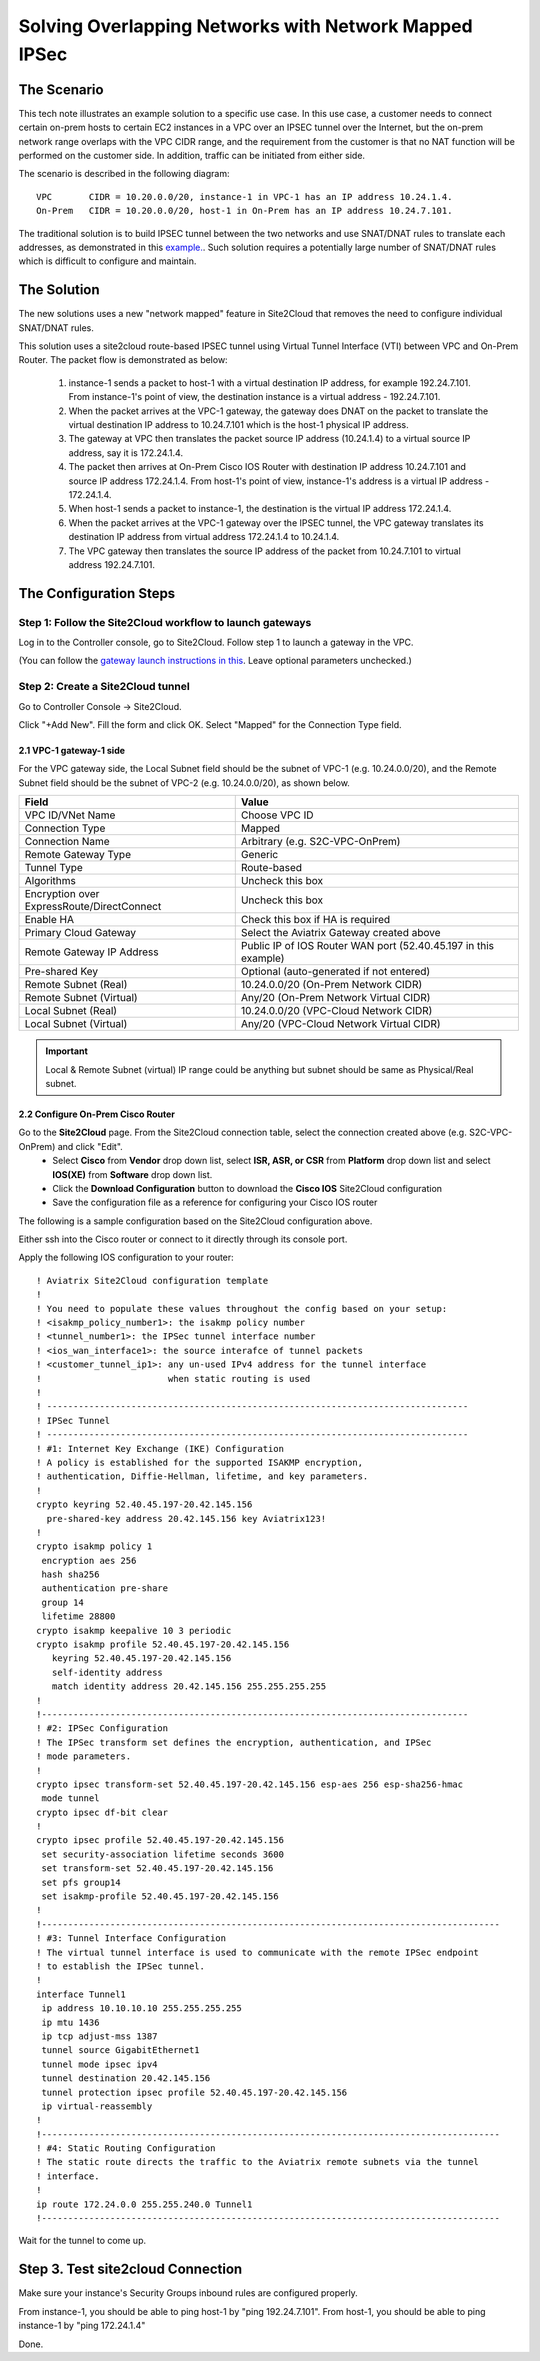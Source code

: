 

.. meta::
   :description: Create site2cloud connection with overlap network address ranges
   :keywords: site2cloud, VGW, SNAT, DNAT, Overlap Network CIDR, overlap CIDRs, Route Based IPSec


===========================================================================================
Solving Overlapping Networks with Network Mapped IPSec 
===========================================================================================

The Scenario
------------------

This tech note illustrates an example solution to a specific use case. In this use case, a customer needs to connect certain
on-prem hosts to certain EC2 instances in a VPC over an IPSEC tunnel over the Internet, but the on-prem network range overlaps with the VPC CIDR range, and the requirement from the customer is that no NAT function will be performed on the customer side. In addition, traffic can be initiated from either side.

The scenario is described in the following diagram:

|overlap_rbi|


::

  VPC       CIDR = 10.20.0.0/20, instance-1 in VPC-1 has an IP address 10.24.1.4.
  On-Prem   CIDR = 10.20.0.0/20, host-1 in On-Prem has an IP address 10.24.7.101.

The traditional solution is to build IPSEC tunnel between the two networks and use SNAT/DNAT rules to translate each addresses, as
demonstrated in this `example. <https://docs.aviatrix.com/HowTos/connect_overlap_cidrs.html>`_. Such solution requires a potentially
large number of SNAT/DNAT rules which is difficult to configure and maintain.

The Solution
------------------

The new solutions uses a new "network mapped" feature in Site2Cloud that removes the need to configure individual SNAT/DNAT rules. 

This solution uses a site2cloud route-based IPSEC tunnel using Virtual Tunnel Interface (VTI) between VPC and On-Prem Router. The packet flow is demonstrated as below:

 1. instance-1 sends a packet to host-1 with a virtual destination IP address, for example 192.24.7.101. From instance-1's point of view, the destination instance is a virtual address - 192.24.7.101.
 #. When the packet arrives at the VPC-1 gateway, the gateway does DNAT on the packet to translate the virtual destination IP address to 10.24.7.101 which is the host-1 physical IP address.
 #. The gateway at VPC then translates the packet source IP address (10.24.1.4) to a virtual source IP address, say it is 172.24.1.4.
 #. The packet then arrives at On-Prem Cisco IOS Router with destination IP address 10.24.7.101 and source IP address 172.24.1.4. From host-1's point of view, instance-1's address is a virtual IP address - 172.24.1.4.
 #. When host-1 sends a packet to instance-1, the destination is the virtual IP address 172.24.1.4.
 #.  When the packet arrives at the VPC-1 gateway over the IPSEC tunnel, the VPC gateway translates its destination IP address from virtual address 172.24.1.4 to 10.24.1.4.
 #. The VPC gateway then translates the source IP address of the packet from 10.24.7.101 to virtual address 192.24.7.101.


The Configuration Steps
----------------------------

Step 1: Follow the Site2Cloud workflow to launch gateways
~~~~~~~~~~~~~~~~~~~~~~~~~~~~~~~~~~~~~~~~~~~~~~~~~~~~~~~~~~~~~~~

Log in to the Controller console, go to Site2Cloud. Follow step 1 to launch a gateway in the VPC.

(You can follow the `gateway launch instructions in this <http://docs.aviatrix.com/HowTos/gateway.html>`_. Leave optional parameters unchecked.)


Step 2: Create a Site2Cloud tunnel
~~~~~~~~~~~~~~~~~~~~~~~~~~~~~~~~~~~~~~~~~~~~~~~~~~~~~~~~~~~~~~~~~~~~~~~

Go to Controller Console -> Site2Cloud.

Click "+Add New". Fill the form and click OK. Select "Mapped" for the Connection Type field.

|s2c_connection|


2.1 VPC-1 gateway-1 side
#########################

For the VPC gateway side, the Local Subnet field should be the subnet of VPC-1 (e.g. 10.24.0.0/20), and the Remote Subnet field should be the subnet of VPC-2 (e.g. 10.24.0.0/20), as shown below.

==================================================                =======================================================================
  **Field**                                                         **Value**
==================================================                =======================================================================
  VPC ID/VNet Name                                                  Choose VPC ID
  Connection Type                                                   Mapped
  Connection Name                                                   Arbitrary (e.g. S2C-VPC-OnPrem)
  Remote Gateway Type                                               Generic
  Tunnel Type                                                       Route-based
  Algorithms                                                        Uncheck this box
  Encryption over ExpressRoute/DirectConnect                        Uncheck this box
  Enable HA                                                         Check this box if HA is required
  Primary Cloud Gateway                                             Select the Aviatrix Gateway created above
  Remote Gateway IP Address                                         Public IP of IOS Router WAN port (52.40.45.197 in this example)
  Pre-shared Key                                                    Optional (auto-generated if not entered)
  Remote Subnet (Real)                                              10.24.0.0/20 (On-Prem Network CIDR)
  Remote Subnet (Virtual)                                           Any/20 (On-Prem Network Virtual CIDR)
  Local Subnet  (Real)                                              10.24.0.0/20 (VPC-Cloud Network CIDR)
  Local Subnet  (Virtual)                                           Any/20 (VPC-Cloud Network Virtual CIDR)
==================================================                =======================================================================


|vpc_to_onprem_rbipsec|

.. important::
    Local & Remote Subnet (virtual) IP range could be anything but subnet should be same as Physical/Real subnet.

2.2 Configure On-Prem Cisco Router
###################################

Go to the **Site2Cloud** page. From the Site2Cloud connection table, select the connection created above (e.g. S2C-VPC-OnPrem) and click "Edit".
     - Select **Cisco** from **Vendor** drop down list, select **ISR, ASR, or CSR** from **Platform** drop down list and select **IOS(XE)** from **Software** drop down list.
     - Click the **Download Configuration** button to download the **Cisco IOS** Site2Cloud configuration
     - Save the configuration file as a reference for configuring your Cisco IOS router

The following is a sample configuration based on the Site2Cloud configuration above.

|ios_config_template|

Either ssh into the Cisco router or connect to it directly through its console port.

Apply the following IOS configuration to your router:

::

    ! Aviatrix Site2Cloud configuration template
    !
    ! You need to populate these values throughout the config based on your setup:
    ! <isakmp_policy_number1>: the isakmp policy number
    ! <tunnel_number1>: the IPSec tunnel interface number
    ! <ios_wan_interface1>: the source interafce of tunnel packets
    ! <customer_tunnel_ip1>: any un-used IPv4 address for the tunnel interface
    !                        when static routing is used
    !
    ! --------------------------------------------------------------------------------
    ! IPSec Tunnel
    ! --------------------------------------------------------------------------------
    ! #1: Internet Key Exchange (IKE) Configuration
    ! A policy is established for the supported ISAKMP encryption,
    ! authentication, Diffie-Hellman, lifetime, and key parameters.
    !
    crypto keyring 52.40.45.197-20.42.145.156
      pre-shared-key address 20.42.145.156 key Aviatrix123!
    !
    crypto isakmp policy 1
     encryption aes 256
     hash sha256
     authentication pre-share
     group 14
     lifetime 28800
    crypto isakmp keepalive 10 3 periodic
    crypto isakmp profile 52.40.45.197-20.42.145.156
       keyring 52.40.45.197-20.42.145.156
       self-identity address
       match identity address 20.42.145.156 255.255.255.255
    !
    !---------------------------------------------------------------------------------
    ! #2: IPSec Configuration
    ! The IPSec transform set defines the encryption, authentication, and IPSec
    ! mode parameters.
    !
    crypto ipsec transform-set 52.40.45.197-20.42.145.156 esp-aes 256 esp-sha256-hmac
     mode tunnel
    crypto ipsec df-bit clear
    !
    crypto ipsec profile 52.40.45.197-20.42.145.156
     set security-association lifetime seconds 3600
     set transform-set 52.40.45.197-20.42.145.156
     set pfs group14
     set isakmp-profile 52.40.45.197-20.42.145.156
    !
    !---------------------------------------------------------------------------------------
    ! #3: Tunnel Interface Configuration
    ! The virtual tunnel interface is used to communicate with the remote IPSec endpoint
    ! to establish the IPSec tunnel.
    !
    interface Tunnel1
     ip address 10.10.10.10 255.255.255.255
     ip mtu 1436
     ip tcp adjust-mss 1387
     tunnel source GigabitEthernet1
     tunnel mode ipsec ipv4
     tunnel destination 20.42.145.156
     tunnel protection ipsec profile 52.40.45.197-20.42.145.156
     ip virtual-reassembly
    !
    !---------------------------------------------------------------------------------------
    ! #4: Static Routing Configuration
    ! The static route directs the traffic to the Aviatrix remote subnets via the tunnel
    ! interface.
    !
    ip route 172.24.0.0 255.255.240.0 Tunnel1
    !---------------------------------------------------------------------------------------


Wait for the tunnel to come up.


Step 3. Test site2cloud Connection
---------------------------------------------------------

Make sure your instance's Security Groups inbound rules are configured properly.

From instance-1, you should be able to ping host-1 by "ping 192.24.7.101".
From host-1, you should be able to ping instance-1 by "ping 172.24.1.4"

Done.

.. |s2c_connection| image:: connect_overlap_cidrs_media/s2c_connection.png
   :scale: 35%

.. |overlap_rbi| image:: connect_overlap_cidrs_media/overlap_rbi.png
   :scale: 40%

.. |vpc_to_onprem_rbipsec| image:: connect_overlap_cidrs_media/vpc_to_onprem_rbipsec.png
   :scale: 35%

.. |ios_config_template| image:: connect_overlap_cidrs_media/ios_config_template.png
   :scale: 30%

.. disqus::
